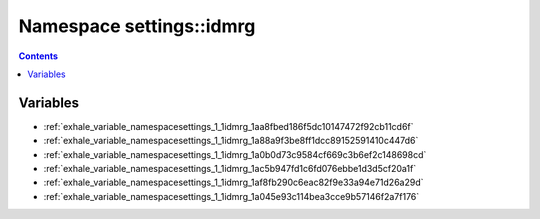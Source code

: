 
.. _namespace_settings__idmrg:

Namespace settings::idmrg
=========================


.. contents:: Contents
   :local:
   :backlinks: none





Variables
---------


- :ref:`exhale_variable_namespacesettings_1_1idmrg_1aa8fbed186f5dc10147472f92cb11cd6f`

- :ref:`exhale_variable_namespacesettings_1_1idmrg_1a88a9f3be8ff1dcc89152591410c447d6`

- :ref:`exhale_variable_namespacesettings_1_1idmrg_1a0b0d73c9584cf669c3b6ef2c148698cd`

- :ref:`exhale_variable_namespacesettings_1_1idmrg_1ac5b947fd1c6fd076ebbe1d3d5cf20a1f`

- :ref:`exhale_variable_namespacesettings_1_1idmrg_1af8fb290c6eac82f9e33a94e71d26a29d`

- :ref:`exhale_variable_namespacesettings_1_1idmrg_1a045e93c114bea3cce9b57146f2a7f176`
